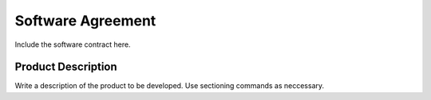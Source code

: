 Software Agreement
==================

Include the software contract here.

Product Description
-------------------

Write a description of the product to be developed. Use sectioning
commands as neccessary.
